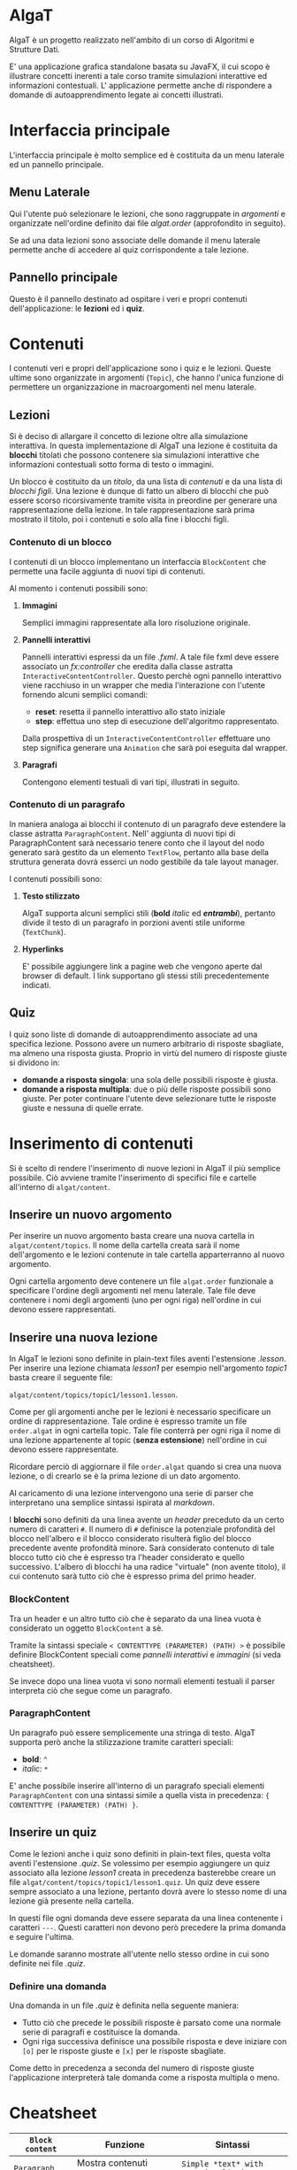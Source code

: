 #+LATEX_HEADER: \usepackage[margin=1.5in]{geometry}
#+latex_header: \hypersetup{colorlinks=true}

* AlgaT
AlgaT è un progetto realizzato nell'ambito di un corso di Algoritmi e Strutture Dati.

E' una applicazione grafica standalone basata su JavaFX, il cui scopo è illustrare concetti inerenti a tale corso tramite simulazioni interattive ed informazioni contestuali.
L' applicazione permette anche di rispondere a domande di autoapprendimento legate ai concetti illustrati.



* Interfaccia principale
L'interfaccia principale è molto semplice ed è costituita da un menu laterale ed un pannello principale.

** Menu Laterale 
Qui l'utente può selezionare le lezioni, che sono raggruppate in /argomenti/ e organizzate nell'ordine definito dai file /algat.order/ (approfondito in seguito).

Se ad una data lezioni sono associate delle domande il menu laterale permette anche di accedere al quiz corrispondente a tale lezione.

** Pannello principale
Questo è il pannello destinato ad ospitare i veri e propri contenuti dell'applicazione: le *lezioni* ed i *quiz*.

* Contenuti
I contenuti veri e propri dell'applicazione sono i quiz e le lezioni. Queste ultime sono organizzate in argomenti (~Topic~), che hanno l'unica funzione di
permettere un organizzazione in macroargomenti nel menu laterale.

** Lezioni
 Si è deciso di allargare il concetto di lezione oltre alla simulazione interattiva. In questa implementazione di AlgaT
 una lezione è costituita da *blocchi* titolati che possono contenere sia simulazioni interattive che
 informazioni contestuali sotto forma di testo o immagini.

 Un blocco è costituito da un /titolo/, da una lista di /contenuti/ e da una lista di /blocchi figli/.
 Una lezione è dunque di fatto un albero di blocchi che può essere scorso ricorsivamente tramite visita in preordine
 per generare una rappresentazione della lezione. In tale rappresentazione sarà prima mostrato il titolo, poi i contenuti
 e solo alla fine i blocchi figli.

*** Contenuto di un blocco
I contenuti di un blocco implementano un interfaccia ~BlockContent~ che permette una facile aggiunta di nuovi tipi di contenuti.

Al momento i contenuti possibili sono:

**** *Immagini*
Semplici immagini rappresentate alla loro risoluzione originale.

**** *Pannelli interattivi*
Pannelli interattivi espressi da un file /.fxml/. A tale file fxml deve essere associato un /fx:controller/ che eredita
dalla classe astratta ~InteractiveContentController~.
Questo perchè ogni pannello interattivo viene racchiuso in un wrapper che media l'interazione
con l'utente fornendo alcuni semplici comandi:
- *reset*: resetta il pannello interattivo allo stato iniziale
- *step*: effettua uno step di esecuzione dell'algoritmo rappresentato.

Dalla prospettiva di un ~InteractiveContentController~ effettuare uno step significa generare una ~Animation~ che sarà
poi eseguita dal wrapper.

**** *Paragrafi*
Contengono elementi testuali di vari tipi, illustrati in seguito.
 
*** Contenuto di un paragrafo
In maniera analoga ai blocchi il contenuto di un paragrafo deve estendere la
classe astratta ~ParagraphContent~. Nell' aggiunta di nuovi tipi di ParagraphContent sarà necessario tenere conto che il layout
del nodo generato sarà gestito da un elemento ~TextFlow~, pertanto alla base della struttura generata dovrà esserci
un nodo gestibile da tale layout manager.

I contenuti possibili sono:

**** *Testo stilizzato*
AlgaT supporta alcuni semplici stili (*bold* /italic/ ed /*entrambi*/), pertanto divide il testo di un paragrafo in porzioni aventi stile uniforme (~TextChunk~).

**** *Hyperlinks*
E' possibile aggiungere link a pagine web che vengono aperte dal browser di default. I link supportano gli stessi stili precedentemente indicati.

** Quiz
I quiz sono liste di domande di autoapprendimento associate ad una specifica lezione. Possono avere un numero arbitrario di risposte sbagliate, ma almeno una risposta giusta. Proprio in virtù del numero di risposte giuste si dividono in:
- *domande a risposta singola*: una sola delle possibili risposte è giusta.
- *domande a risposta multipla*: due o più delle risposte possibili sono giuste. Per poter continuare l'utente deve selezionare tutte le risposte giuste e nessuna di quelle errate.

* Inserimento di contenuti
Si è scelto di rendere l'inserimento di nuove lezioni in AlgaT il più semplice possibile. Ciò avviene tramite l'inserimento di specifici file e cartelle all'interno di ~algat/content~.

** Inserire un nuovo argomento
Per inserire un nuovo argomento basta creare una nuova cartella in ~algat/content/topics~. Il nome della cartella creata sarà il nome dell'argomento e le lezioni contenute
in tale cartella apparterranno al nuovo argomento.

Ogni cartella argomento deve contenere un file ~algat.order~ funzionale a specificare l'ordine degli argomenti nel menu laterale. Tale file deve contenere i nomi degli
argomenti (uno per ogni riga) nell'ordine in cui devono essere rappresentati.

** Inserire una nuova lezione
In AlgaT le lezioni sono definite in plain-text files aventi l'estensione /.lesson/. Per inserire una lezione chiamata /lesson1/ per esempio nell'argomento /topic1/
basta creare il seguente file: 

~algat/content/topics/topic1/lesson1.lesson~.

Come per gli argomenti anche per le lezioni è necessario specificare un ordine di rappresentazione. Tale ordine è espresso tramite un file ~order.algat~ in ogni
cartella topic. Tale file conterrà per ogni riga il nome di una lezione appartenente al topic (*senza estensione*) nell'ordine in cui devono essere rappresentate.

Ricordare perciò di aggiornare il file ~order.algat~ quando si crea una nuova lezione, o di crearlo se è la prima lezione di un dato argomento.

Al caricamento di una lezione intervengono una serie di parser che interpretano una semplice sintassi ispirata al /markdown/.

I *blocchi* sono definiti da una linea avente un /header/ preceduto da un certo numero di caratteri ~#~. Il numero di ~#~ definisce la potenziale profondità del blocco
 nell'albero e il blocco considerato risulterà figlio del blocco precedente avente profondità minore. Sarà considerato contenuto di tale blocco tutto ciò che è espresso
tra l'header considerato e quello successivo. L'albero di blocchi ha una radice "virtuale" (non avente titolo), il cui contenuto sarà tutto ciò che è espresso prima del primo header.

*** BlockContent
Tra un header e un altro tutto ciò che è separato da una linea vuota è considerato un oggetto ~BlockContent~ a sè.

Tramite la sintassi speciale  ~< CONTENTTYPE (PARAMETER) (PATH) >~ è possibile definire BlockContent speciali come /pannelli interattivi/ e /immagini/ (si veda cheatsheet).

Se invece dopo una linea vuota vi sono normali elementi testuali il parser interpreta ciò che segue come un paragrafo.

*** ParagraphContent
Un paragrafo può essere semplicemente una stringa di testo. AlgaT supporta però anche la stilizzazione tramite caratteri speciali:
- *bold*: ~^~
- /italic/: ~*~

E' anche possibile inserire all'interno di un paragrafo speciali elementi ~ParagraphContent~
con una sintassi simile a quella vista in precedenza: ~{ CONTENTTYPE (PARAMETER) (PATH) }~.

** Inserire un quiz
Come le lezioni anche i quiz sono definiti in plain-text files, questa volta aventi l'estensione /.quiz/. Se volessimo per esempio aggiungere un quiz associato
alla lezione /lesson1/ creata in precedenza basterebbe creare un file ~algat/content/topics/topic1/lesson1.quiz~. Un quiz deve essere sempre associato a una lezione, pertanto dovrà avere lo
stesso nome di una lezione già presente nella cartella.

In questi file ogni domanda deve essere separata da una linea contenente i caratteri ~---~. Questi caratteri non devono però precedere la prima domanda e seguire l'ultima.

Le domande saranno mostrate all'utente nello stesso ordine in cui sono definite nei file /.quiz/.

*** Definire una domanda
Una domanda in un file /.quiz/ è definita nella seguente maniera:
- Tutto ciò che precede le possibili risposte è parsato come una normale serie di paragrafi e costituisce la domanda.
- Ogni riga successiva definisce una possibile risposta e deve iniziare con ~[o]~ per le risposte giuste e ~[x]~ per le risposte sbagliate.

Come detto in precedenza a seconda del numero di risposte giuste l'applicazione interpreterà tale domanda come a risposta multipla o meno.

* Cheatsheet

| ~Block content~ | Funzione                            | Sintassi                            |
|-----------------+-------------------------------------+-------------------------------------|
| ~Paragraph~     | Mostra contenuti testuali           | ~Simple *text* with some ^styling^~ |
| ~Interactive~   | Wrapper per una fnestra interattiva | ~< interactive () [path] >~  |
| ~Image~         | Mostra una immagine                 | ~< image (caption) [path] >~        |

| ~ParagraphContent~ | Funzione                             | Sintassi                 |
|--------------------+--------------------------------------+--------------------------|
| ~TextChunk~        | Porzione di testo con stile uniforme | ~*text*~                 |
| ~Hyperlink~        | Mostra un link cliccabile            | ~{ link (head) [path] }~ |





